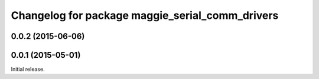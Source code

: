^^^^^^^^^^^^^^^^^^^^^^^^^^^^^^^^^^^^^^^^^^^^^^^^
Changelog for package maggie_serial_comm_drivers
^^^^^^^^^^^^^^^^^^^^^^^^^^^^^^^^^^^^^^^^^^^^^^^^

0.0.2 (2015-06-06)
-----------

0.0.1 (2015-05-01)
------------------
Initial release.
